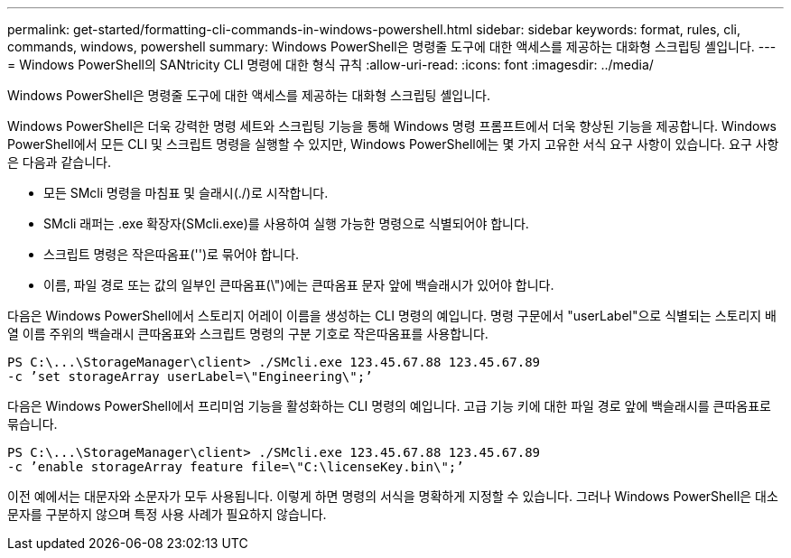 ---
permalink: get-started/formatting-cli-commands-in-windows-powershell.html 
sidebar: sidebar 
keywords: format, rules, cli, commands, windows, powershell 
summary: Windows PowerShell은 명령줄 도구에 대한 액세스를 제공하는 대화형 스크립팅 셸입니다. 
---
= Windows PowerShell의 SANtricity CLI 명령에 대한 형식 규칙
:allow-uri-read: 
:icons: font
:imagesdir: ../media/


[role="lead"]
Windows PowerShell은 명령줄 도구에 대한 액세스를 제공하는 대화형 스크립팅 셸입니다.

Windows PowerShell은 더욱 강력한 명령 세트와 스크립팅 기능을 통해 Windows 명령 프롬프트에서 더욱 향상된 기능을 제공합니다. Windows PowerShell에서 모든 CLI 및 스크립트 명령을 실행할 수 있지만, Windows PowerShell에는 몇 가지 고유한 서식 요구 사항이 있습니다. 요구 사항은 다음과 같습니다.

* 모든 SMcli 명령을 마침표 및 슬래시(./)로 시작합니다.
* SMcli 래퍼는 .exe 확장자(SMcli.exe)를 사용하여 실행 가능한 명령으로 식별되어야 합니다.
* 스크립트 명령은 작은따옴표('')로 묶어야 합니다.
* 이름, 파일 경로 또는 값의 일부인 큰따옴표(\")에는 큰따옴표 문자 앞에 백슬래시가 있어야 합니다.


다음은 Windows PowerShell에서 스토리지 어레이 이름을 생성하는 CLI 명령의 예입니다. 명령 구문에서 "userLabel"으로 식별되는 스토리지 배열 이름 주위의 백슬래시 큰따옴표와 스크립트 명령의 구분 기호로 작은따옴표를 사용합니다.

[listing]
----
PS C:\...\StorageManager\client> ./SMcli.exe 123.45.67.88 123.45.67.89
-c ’set storageArray userLabel=\"Engineering\";’
----
다음은 Windows PowerShell에서 프리미엄 기능을 활성화하는 CLI 명령의 예입니다. 고급 기능 키에 대한 파일 경로 앞에 백슬래시를 큰따옴표로 묶습니다.

[listing]
----
PS C:\...\StorageManager\client> ./SMcli.exe 123.45.67.88 123.45.67.89
-c ’enable storageArray feature file=\"C:\licenseKey.bin\";’
----
이전 예에서는 대문자와 소문자가 모두 사용됩니다. 이렇게 하면 명령의 서식을 명확하게 지정할 수 있습니다. 그러나 Windows PowerShell은 대소문자를 구분하지 않으며 특정 사용 사례가 필요하지 않습니다.
